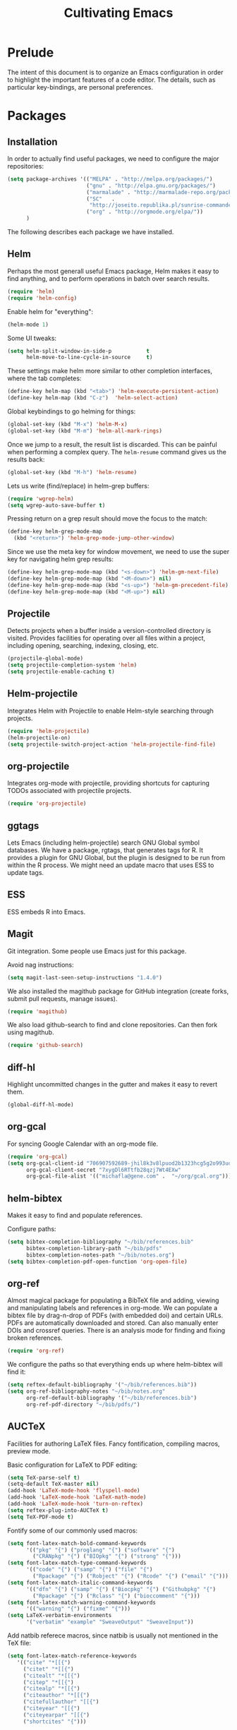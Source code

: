 #+TITLE: Cultivating Emacs

#+PROPERTY: header-args :results none
* Prelude
  The intent of this document is to organize an Emacs configuration in
  order to highlight the important features of a code editor. The
  details, such as particular key-bindings, are personal preferences.

* Packages
** Installation
  In order to actually find useful packages, we need to configure the
  major repositories:
  #+begin_src emacs-lisp
    (setq package-archives '(("MELPA" . "http://melpa.org/packages/")
                             ("gnu" . "http://elpa.gnu.org/packages/")
                             ("marmalade" . "http://marmalade-repo.org/packages/")
                             ("SC"   .
                              "http://joseito.republika.pl/sunrise-commander/")
                             ("org" . "http://orgmode.org/elpa/"))
          )
  #+end_src
  
  The following describes each package we have installed.
  
** Helm
   Perhaps the most generall useful Emacs package, Helm makes it easy
   to find anything, and to perform operations in batch over search
   results.

   #+begin_src emacs-lisp
     (require 'helm)
     (require 'helm-config)
   #+end_src

   Enable helm for "everything":
   #+begin_src emacs-lisp
   (helm-mode 1)
   #+end_src
   
   Some UI tweaks:
   #+begin_src emacs-lisp
     (setq helm-split-window-in-side-p           t
           helm-move-to-line-cycle-in-source     t)
   #+end_src
   
   These settings make helm more similar to other completion
   interfaces, where the tab completes:
   #+begin_src emacs-lisp
   (define-key helm-map (kbd "<tab>") 'helm-execute-persistent-action)
   (define-key helm-map (kbd "C-z")  'helm-select-action)
   #+end_src
   
   Global keybindings to go helming for things:
   #+begin_src emacs-lisp
     (global-set-key (kbd "M-x") 'helm-M-x)
     (global-set-key (kbd "M-m") 'helm-all-mark-rings)
   #+end_src

   Once we jump to a result, the result list is discarded. This can be
   painful when performing a complex query. The =helm-resume= command
   gives us the results back:
   #+begin_src emacs-lisp
   (global-set-key (kbd "M-h") 'helm-resume)
   #+end_src
   
   Lets us write (find/replace) in helm-grep buffers:
   #+begin_src emacs-lisp
     (require 'wgrep-helm)
     (setq wgrep-auto-save-buffer t)
   #+end_src

   Pressing return on a grep result should move the focus to the match:
   #+begin_src emacs-lisp
     (define-key helm-grep-mode-map
       (kbd "<return>") 'helm-grep-mode-jump-other-window)
   #+end_src

   Since we use the meta key for window movement, we need to use the
   super key for navigating helm grep results:
   #+begin_src emacs-lisp
     (define-key helm-grep-mode-map (kbd "<s-down>") 'helm-gm-next-file)
     (define-key helm-grep-mode-map (kbd "<M-down>") nil)
     (define-key helm-grep-mode-map (kbd "<s-up>") 'helm-gm-precedent-file)
     (define-key helm-grep-mode-map (kbd "<M-up>") nil)
   #+end_src
   
** Projectile
   Detects projects when a buffer inside a version-controlled
   directory is visited. Provides facilities for operating over all
   files within a project, including opening, searching, indexing,
   closing, etc.

   #+begin_src emacs-lisp
     (projectile-global-mode)
     (setq projectile-completion-system 'helm)
     (setq projectile-enable-caching t)
   #+end_src

** Helm-projectile
   Integrates Helm with Projectile to enable Helm-style searching
   through projects.
   #+begin_src emacs-lisp
     (require 'helm-projectile)
     (helm-projectile-on)
     (setq projectile-switch-project-action 'helm-projectile-find-file)
   #+end_src
   
** org-projectile
   Integrates org-mode with projectile, providing shortcuts for
   capturing TODOs associated with projectile projects.

   #+begin_src emacs-lisp
   (require 'org-projectile)
   #+end_src
   
** ggtags
   Lets Emacs (including helm-projectile) search GNU Global symbol
   databases. We have a package, rgtags, that generates tags for R. It
   provides a plugin for GNU Global, but the plugin is designed to be
   run from within the R process. We might need an update macro that
   uses ESS to update tags.

** ESS
   ESS embeds R into Emacs.
   
** Magit
   Git integration. Some people use Emacs just for this package.

   Avoid nag instructions:
   #+begin_src emacs-lisp
   (setq magit-last-seen-setup-instructions "1.4.0")
   #+end_src

   We also installed the magithub package for GitHub integration
   (create forks, submit pull requests, manage issues).
   #+begin_src emacs-lisp
   (require 'magithub)
   #+end_src

   We also load github-search to find and clone repositories. Can then
   fork using magithub.
   #+begin_src emacs-lisp
   (require 'github-search)
   #+end_src
   
** diff-hl
   Highlight uncommitted changes in the gutter and makes it easy to
   revert them.
   #+begin_src emacs-lisp
   (global-diff-hl-mode)
   #+end_src
   
** org-gcal
   For syncing Google Calendar with an org-mode file.
   #+begin_src emacs-lisp
     (require 'org-gcal)
     (setq org-gcal-client-id "706907592689-jhil8k3v8lpuod2b1323hcg5g2o993ud.apps.googleusercontent.com"
           org-gcal-client-secret "7xygDl6RTtfb28qzj7Wt4EXw"
           org-gcal-file-alist '(("michafla@gene.com" .  "~/org/gcal.org")))
   #+end_src

** helm-bibtex
   Makes it easy to find and populate references.
   
   Configure paths:
   #+begin_src emacs-lisp
     (setq bibtex-completion-bibliography "~/bib/references.bib"
           bibtex-completion-library-path "~/bib/pdfs"
           bibtex-completion-notes-path "~/bib/notes.org")
     (setq bibtex-completion-pdf-open-function 'org-open-file)
   #+end_src
   
** org-ref
   Almost magical package for populating a BibTeX file and adding,
   viewing and manipulating labels and references in org-mode. We can
   populate a bibtex file by drag-n-drop of PDFs (with embedded doi)
   and certain URLs. PDFs are automatically downloaded and stored. Can
   also manually enter DOIs and crossref queries. There is an analysis
   mode for finding and fixing broken references.

   #+begin_src emacs-lisp
   (require 'org-ref)
   #+end_src
   
   We configure the paths so that everything ends up where
   helm-bibtex will find it:
   #+begin_src emacs-lisp
     (setq reftex-default-bibliography '("~/bib/references.bib"))
     (setq org-ref-bibliography-notes "~/bib/notes.org"
           org-ref-default-bibliography '("~/bib/references.bib")
           org-ref-pdf-directory "~/bib/pdfs/")
   #+end_src
   
** AUCTeX
   Facilities for authoring LaTeX files. Fancy fontification,
   compiling macros, preview mode.

   Basic configuration for LaTeX to PDF editing:
   #+begin_src emacs-lisp
     (setq TeX-parse-self t)
     (setq-default TeX-master nil)
     (add-hook 'LaTeX-mode-hook 'flyspell-mode)
     (add-hook 'LaTeX-mode-hook 'LaTeX-math-mode)
     (add-hook 'LaTeX-mode-hook 'turn-on-reftex)
     (setq reftex-plug-into-AUCTeX t)
     (setq TeX-PDF-mode t)
   #+end_src
   
   Fontify some of our commonly used macros:
   #+begin_src emacs-lisp
     (setq font-latex-match-bold-command-keywords
           '(("pkg" "{") ("proglang" "{") ("software" "{")
             ("CRANpkg" "{") ("BIOpkg" "{") ("strong" "{")))
     (setq font-latex-match-type-command-keywords
           '(("code" "{") ("samp" "{") ("file" "{")
             ("Rpackage" "{") ("Robject" "{") ("Rcode" "{") ("email" "{")))
     (setq font-latex-match-italic-command-keywords
           '(("dfn" "{") ("samp" "{") ("Biocpkg" "{") ("Githubpkg" "{")
             ("Rpackage" "{") ("Rclass" "{") ("bioccomment" "{")))
     (setq font-latex-match-warning-command-keywords
           '(("warning" "{") ("fixme" "{")))
     (setq LaTeX-verbatim-environments
           '("verbatim" "example" "SweaveOutput" "SweaveInput"))
   #+end_src

   Add natbib referece macros, since natbib is usually not mentioned
   in the TeX file:
   #+begin_src emacs-lisp
   (setq font-latex-match-reference-keywords
      '(("cite" "*[[{")
        ("citet" "*[[{")
        ("citealt" "*[[{")
        ("citep" "*[[{")
        ("citealp" "*[[{")
        ("citeauthor" "*[[{")
        ("citefullauthor" "[[{")
        ("citeyear" "[[{")
        ("citeyearpar" "[[{")
        ("shortcites" "{")))
   #+end_src
   
   We should look into autocompletion.

** gradle-mode
   We use gradle for building Minecraft mods.

   #+begin_src emacs-lisp
   (require 'gradle-mode)
   (gradle-mode 1)
   #+end_src

** company mode
   Frontend to intelligent completion ("complete any"), with support
   for many backends.

   Tweak the keybindings:
   #+begin_src emacs-lisp
     (eval-after-load 'company
       '(progn (define-key company-active-map [tab] 'company-complete-selection)
               (define-key company-active-map (kbd "TAB")
                 'company-complete-selection)
               (define-key company-active-map [return] nil)
               (define-key company-active-map (kbd "RET") nil)
               (define-key company-active-map (kbd "M-h") 'company-show-doc-buffer)
               ))
   #+end_src
   
** exec-path-from-shell
   Just needed on the Mac in order to properly get environment
   variables in the Emacs shell.
   
* Interface
  :PROPERTIES:
  :ID:       2ff9e6e7-1016-401d-a813-efeaffd47d44
  :END:
  Emacs (on the desktop) provides the usual editor GUI, including a
  menubar, toolbar, scrollbar, etc. We don't need those.
  #+begin_src emacs-lisp
    (menu-bar-mode 0)
    (tool-bar-mode 0)
    (scroll-bar-mode -1)
  #+end_src
  
  Emacs can display multiple documents at once by splitting the
  "frame" into "windows". We define some keybindings for creating,
  destroying and moving between windows.
  #+begin_src emacs-lisp
  (global-set-key (kbd "M-1") 'delete-other-windows)
  (global-set-key (kbd "M-2") 'split-window-vertically)
  (global-set-key (kbd "M-3") 'split-window-horizontally)
  (windmove-default-keybindings 'meta)
  #+end_src

  Stop the damn bell ringing!
  #+begin_src emacs-lisp
  (setq ring-bell-function 'ignore)
  #+end_src

  No need for a startup buffer.
  #+begin_src emacs-lisp
  (setq inhibit-startup-message t)
  #+end_src

  Escape should... escape:
  #+begin_src emacs-lisp
  (global-set-key [(escape)] 'keyboard-escape-quit)
  #+end_src
  
* Navigation
  In order to edit text, we have to find it.
  
** Across files
   The file system organizes files to make them easy to find, but it
   can be tedious navigating complex directory hierarchies. We can be
   smarter, and the helm package is. The =helm-for-files= command
   searches in this order: currently loaded files, recently loaded
   files, files in the current directory, and files in the global
   locate index. When we do want to a file in a specific location in
   the hierarchy, such as when creating a new file, we have
   =helm-find-files=, which is an auto-completing file browser.
   #+begin_src emacs-lisp
   (global-set-key (kbd "M-`") 'helm-for-files)
   (global-set-key (kbd "C-o") 'helm-find-files)
   #+end_src

   Hide details when helming through buffers:
   #+begin_src emacs-lisp
   (setq helm-buffer-details-flag nil)
   #+end_src
   
   Use recentf for searching recent files:
   #+begin_src emacs-lisp
     (setq helm-ff-file-name-history-use-recentf t)
   #+end_src
   
   Enabling fuzzy matching in helm:
   #+begin_src emacs-lisp
     (setq helm-buffers-fuzzy-matching t
           helm-recentf-fuzzy-match    t)
   #+end_src

   It would be nice if the search included files from the current
   project, and we can do that with helm-projectile. We can also add
   the list of projects at the end, so we always have the option to
   jump to another project. Only failing those do we resort to the
   locate database.
   #+begin_src emacs-lisp
     (setq helm-for-files-preferred-list
           '(helm-source-buffers-list
             helm-source-recentf
             helm-source-bookmarks
             helm-source-file-cache
             helm-source-files-in-current-dir
             helm-source-projectile-files-list
             helm-source-projectile-projects
             helm-source-locate))
   #+end_src

   Sometimes we know we want to navigate directly to a project:
   #+begin_src emacs-lisp
   (global-set-key (kbd "C-p") 'helm-projectile-switch-project)
   #+end_src
   
   Often we need to find something, but we do not know the containing
   file. In those cases, we need to grep, and we can use
   helm-projectile to automatically (and incrementally) grep through
   the current project files. However, if we are not in a project,
   this will fail, so we have to condition, and fallback to the
   ordinary helm grep when outside a project.
   #+begin_src emacs-lisp
     (defun my-rgrep ()
       (interactive)
       (if (projectile-project-p)
           (call-interactively 'helm-projectile-grep)
         (call-interactively 'helm-do-grep)))
     (global-set-key (kbd "C-g") 'my-rgrep)
   #+end_src

   By default, the =helm-do-grep= will not recurse, so we change that.
   #+begin_src emacs-lisp
     (eval-after-load 'helm-grep
       '(setq helm-grep-default-command helm-grep-default-recurse-command))
   #+end_src

   It is not possible to perform editing tasks while the helm grep is
   active. There are a couple of options:
   * Finish the session and resume it with =helm-resume= (this seems
     to be broken),
   * Save the session to a helm-grep buffer.
     
   Currently, we take the saving approach. But there are some annoying
   key-bindings in =helm-grep-mode=, which we fix:
   #+begin_src emacs-lisp
     (define-key helm-grep-mode-map [(meta up)] 'windmove-up)
     (define-key helm-grep-mode-map [(meta down)] 'windmove-down)
   #+end_src

   This works well for files with no structure, but when there is a
   language with a formal syntax, we can do better. At the very least,
   we can search for symbol definitions and references. GNU Global is
   a framework for editor-independent source code indexing. R support
   is provided by the =rgtags= R package. The ggtags package
   integrates GNU Global indexes with Helm. We enable it for C/C++ and
   R buffers.
   #+begin_src emacs-lisp
     (add-hook 'c-mode-hook 'ggtags-mode)
     (add-hook 'c++-mode-hook 'ggtags-mode)
     (add-hook 'ess-mode-hook 'ggtags-mode)
   #+end_src
   =ggtags-find-tag-dwim= will jump to a definition (if the symbol at
   point is a reference), or to a reference (if the symbol is a
   definition). With a prefix arg, it uses helm to find
   definitions. We make that a bit easier, and also add a binding to
   find references to symbols defined elsewhere:
   #+begin_src emacs-lisp
   (global-set-key (kbd "C-.") 'ggtags-find-definition)
   (global-set-key (kbd "s-.") 'ggtags-find-other-symbol)
   #+end_src
   We can always find internal references by browsing to the
   definition and then finding references at point.
   
** Within files
   Emacs can obviously recognize the limits of words, lines,
   paragraphs and documents, so there are commands for iterating the
   cursor over those elements. We refine some of the bindings to make
   them more convenient.
   #+begin_src emacs-lisp
   (global-set-key [(super left)] 'move-beginning-of-line)
   (global-set-key [(super right)] 'move-end-of-line)
   (global-set-key [(super up)] 'beginning-of-buffer)
   (global-set-key [(super down)] 'end-of-buffer)
   #+end_src

   One area where Emacs feels somewhat archaic is its scrolling. When a
   document is too long to show in the buffer window, we need to scroll
   the window over the text. By default, Emacs does not scroll until
   the cursor hits the bottom or top of the window, which means there
   is no buffer "in front" of the cursor, and the scrolling is very
   chunky. The "smooth scrolling" package fixes this:
   #+begin_src emacs-lisp
   (setq scroll-preserve-screen-position t)
   (require 'smooth-scrolling)
   #+end_src

   We also tweak the mouse wheel scrolling:
   #+begin_src emacs-lisp
   (defun up-slightly () (interactive) (scroll-up 5))
   (defun down-slightly () (interactive) (scroll-down 5))
   (global-set-key [mouse-4] 'down-slightly)
   (global-set-key [mouse-5] 'up-slightly)
   #+end_src

   Often, we want to seek to the occurrence of a symbol in the file,
   and we can get there with incremental search.
   #+begin_src emacs-lisp
   (global-set-key (kbd "C-f") 'isearch-forward-regexp)
   #+end_src

   Skip to a specific line:
   #+begin_src R
   (global-set-key (kbd "C-l") 'goto-line)
   #+end_src
   
* Rendering
  After finding the place, in the right file, we need to be able to
  see and understand the text in order to edit it. This requires a
  clean theme, as well as language-specific features like syntax
  highlighting.

  Enable the Solarized "dark" theme ("light" is equally good):
  #+begin_src emacs-lisp
  (load-theme 'solarized-dark t)
  #+end_src
  
  Enable syntax-highlighting:
  #+begin_src emacs-lisp
  (global-font-lock-mode t)
  (setq font-lock-maximum-decoration t)
  #+end_src

  Make it easier to see the current line:
  #+begin_src emacs-lisp
  (global-hl-line-mode)
  #+end_src
  
  Configure the font:
  #+begin_src emacs-lisp
    (if (memq window-system '(mac ns))
        (set-default-font "Inconsolata-14")
      (set-default-font "Bitstream Vera Sans Mono-10"))
  #+end_src

  Show matching parentheses:
  #+begin_src emacs-lisp
  (show-paren-mode 1)
  #+end_src
  
* Buffer management
  This category includes actions like saving and closing buffers. This
  might seem boring, but managing the number of open buffers can
  become tedious. The =helm-for-files= command, bound above, lets us
  mark multiple buffers for batch closing. But we often need to close
  many files, usually all within a single project, on which we have
  finished some work. The projectile package makes this easy. It knows
  which files are in the same project as the current buffer and
  provides a short-cut for closing all of them.

  #+begin_src emacs-lisp
  (global-set-key (kbd "C-w") 'kill-this-buffer)
  (global-set-key (kbd "s-w") 'projectile-kill-buffers)
  #+end_src

  Every buffer name should be unique, even if the files have the same
  name. Emacs has built-in functionality for uniquifying buffer
  names. We prefer using the parent path:
  #+begin_src emacs-lisp
  (setq uniquify-buffer-name-style 'forward)
  #+end_src

* File management
** File operations
   We have already reviewed opening files. In addition, we can save
   files to disk, delete them and rename them.

   Saving files is easy:
   #+begin_src emacs-lisp
     (global-set-key (kbd "C-s") 'save-buffer)
   #+end_src

   Removing them is trickier, especially if we want to inform the
   version control system.
   #+begin_src emacs-lisp
     (defun delete-file-and-buffer ()
       "Kill the current buffer and deletes the file it is visiting."
       (interactive)
       (let ((filename (buffer-file-name)))
         (when filename
           (if (vc-backend filename)
               (vc-delete-file filename)
             (progn
               (delete-file filename)
               (message "Deleted file %s" filename)
               (kill-buffer))))))
     (global-set-key (kbd "M-w") 'delete-file-and-buffer)
   #+end_src

   Similar gymnastics are needed for renaming:
   #+begin_src emacs-lisp
     (defun rename-file-and-buffer ()
       "Rename the current buffer and file it is visiting."
       (interactive)
       (let ((filename (buffer-file-name)))
         (if (not (and filename (file-exists-p filename)))
             (message "Buffer is not visiting a file!")
           (let ((new-name (read-file-name "New name: " filename)))
             (cond
              ((vc-backend filename) (vc-rename-file filename new-name))
              (t
               (rename-file filename new-name t)
               (set-visited-file-name new-name t t)))))))
     (global-set-key (kbd "M-r")  'rename-file-and-buffer)
   #+end_src

** File system browsing
   The dired-mode is extremely useful for navigating and operating on
   directories. Here are a few tweaks.

   Avoid annoying confirmation for recursive deletes and copies.
   #+begin_src emacs-lisp
   (setq dired-recursive-copies 'always
         dired-recursive-deletes 'always)
   #+end_src

   Hide the rarely useful dired details by default:
   #+begin_src emacs-lisp
     (add-hook 'dired-mode-hook
               (lambda () (dired-hide-details-mode 1)))
   #+end_src

   The OS X =ls= does not support enough features for dired; so we use
   =ls-lisp=:
   #+begin_src emacs-lisp
     (when (eq system-type 'darwin)
       (require 'ls-lisp)
       (setq ls-lisp-use-insert-directory-program nil))
   #+end_src
   
** Comparison
   A primary occuptation of software development, and authoring in
   general, is change management. Emacs provides the =ediff= tool for
   displaying differences between files.

   By default, =ediff= creates multiple frames (windows),
   which is annoying, so force it to create multiple windows (panes)
   in one frame. We like to stretch the Emacs window along the Y axis,
   so we configure =ediff= to split the window vertically.
   #+begin_src emacs-lisp
   (setq ediff-window-setup-function 'ediff-setup-windows-plain)
   (setq ediff-split-window-function 'split-window-vertically)
   #+end_src
   
** Version control
   Avoid annoying "Summary" prefix on every log message:
   #+begin_src emacs-lisp
     (eval-after-load 'log-edit
       '(remove-hook 'log-edit-hook 'log-edit-insert-message-template))
   #+end_src

   Bind search/clone for GitHub repositories:
   #+begin_src emacs-lisp
   (define-key global-map [(super g)] 'github-search-clone-repo)
   #+end_src

   Since the R repository does not use any ignore settings (not sure
   why, but it is probably controversal), we bind "x" to hide all of
   the unregistered generated files:
   #+begin_src emacs-lisp
   (add-hook 'vc-dir-mode-hook
          (lambda ()
            ;; hide files with the same state as the entry at point
            (define-key vc-dir-mode-map
              (kbd "x") (lambda () (interactive)
                          (setq current-prefix-arg '(4)) ; C-u
                          (call-interactively 'vc-dir-hide-state)))
            ))
   #+end_src
   
* Language modes
* Automated editing
  Ideally, all editing would be automated, and we would communicate
  our /intent/ to the editor, rather than entering raw characters.

  For example, we can have Emacs fill (wrap) text automatically:
  #+begin_src emacs-lisp
  (add-hook 'text-mode-hook 'turn-on-auto-fill)
  #+end_src

  And pressing the tab-key should insert actual spaces, not tab
  characters:
  #+begin_src R
  (setq-default indent-tabs-mode nil)
  #+end_src

  Default tab width for C/C++/Java:
  #+begin_src emacs-lisp
  (setq-default c-basic-offset 4)
  #+end_src
  
** Selection-based
    Perhaps the simplest mechanism of automatic editing is performing
    operations on regions of text, i.e., moving beyond the 0D cursor
    position to 1D ranges. We say 1D, since we think of text as a
    contiguous string of characters, even if those characters span
    multiple lines when rendered. While Emacs *is* capable of
    arbitrary rectangular selection, it is rarely useful.

    For the sake of familiarity, we rely on the CUA (Common User
    Access) model, as defined by IBM decades ago. Entering the Emacs
    CUA mode activates selection whenever we hold the SHIFT key. It
    also binds the primal editing actions of cut/copy/paste/undo to
    the standard set forth by Apple in the early 1980's and copied by
    Microsoft and others.
    #+begin_src emacs-lisp
    (cua-mode t)
    #+end_src
    Combined with the intelligent cursor movement commands, it is easy
    to select characters, words, lines, paragraphs or entire buffers.

    When pasting code, we want it to indent into its new context:
    #+begin_src emacs-lisp
      (defadvice yank (after indent-region activate)
         (if (member major-mode '(emacs-lisp-mode
                                  c-mode c++-mode ess-mode
                                  latex-mode))
             (indent-region (region-beginning) (region-end) nil)))
    #+end_src

    We can also toggle the comment state of a region:
    #+begin_src emacs-lisp
    (global-set-key (kbd "C-;") 'comment-or-uncomment-region)
    #+end_src
    
** Syntactic
   Performing manual editing actions with the clipboard is better than
   changing a character at a time, but it can become tedious when a
   very similar action needs to be repeated many times. We can tell
   Emacs to perform a certain action based on automatic syntax
   matching. The most famous of these is find/replace.

   Many text editors offer an incremental find/replace, where the
   program steps through every match, giving the user the option to
   replace. Emacs has this, and ggtags extends it to operate over
   projects, considering only actual code symbols, which enables a
   crude sort of refactoring.
   #+begin_src emacs-lisp
     (global-set-key (kbd "C-r") 'query-replace-regexp)
     (global-set-key (kbd "s-r") 'ggtags-query-replace)
   #+end_src

   Whitespace can be annoying to manage. This keybinding lets us
   delete consecutive blank lines:
   #+begin_src emacs-lisp
   (global-set-key [(meta backspace)] 'delete-blank-lines)
   #+end_src
   
** Semantic 
   These tools are language-specific. See e.g. [[R Integration]].
   
* Developer utilities
** Compilation
   Projectile provides a shortcut to build the current project. To
   prevent it from prompting us to confirm the compilation command, we
   clear this variable:
   #+begin_src emacs-lisp
   (setq compilation-read-command nil)
   #+end_src

** Terminal
   Emacs offers a terminal mode that functions just like any
   other. The multi-term package makes it easy to have multiple
   terminals at once.
   #+begin_src emacs-lisp
   (require 'multi-term)
   #+end_src

   The following code will open a new terminal if
   the user requests the terminal window while already there.
   #+begin_src emacs-lisp
     (defun last-term-buffer (l)
       "Return most recently used term buffer."
       (when l
         (if (eq 'term-mode (with-current-buffer (car l) major-mode))
             (car l) (last-term-buffer (cdr l)))))

     (defun get-term ()
       "Switch to the term buffer last used, or create a new one if
         none exists, or if the current buffer is already a term."
       (interactive)
       (let ((b (last-term-buffer (buffer-list))))
         (if (or (not b) (eq 'term-mode major-mode))
             (multi-term)
           (switch-to-buffer b))))

     (global-set-key (kbd "C-x t") 'get-term)
   #+end_src

   Often, we want to paste into a terminal, but the Emacs yank
   mechanism acts at the /buffer/ level, rather than sending the text
   to the shell process. Thus, we set our own yank binding that /does/
   talk to the process. We could not use C-v here, because that
   conflicts with cua-mode. We tried to disable that properly, but
   never really succeeded.
   #+begin_src emacs-lisp
     (add-to-list 'term-bind-key-alist '("C-y" . term-paste))
   #+end_src

   R emits UTF8 characters, which can mess things up without this:
   #+begin_src emacs-lisp
     (defadvice multi-term (after advise-ansi-term-coding-system)
       (set-buffer-process-coding-system 'utf-8-unix 'utf-8-unix))
     (ad-activate 'multi-term)
   #+end_src

** Shell
   For tasks where an actual terminal emulator is not needed, it is
   often more seamless to use the native Emacs shell. The shell is
   based on =comint= mode, which also manages R session buffers. This
   integration enables execution of R sessions on remote host, via the
   shell. We bind it to a convenient key:
   #+begin_src emacs-lisp
   (global-set-key (kbd "M-t") 'shell)
   #+end_src

   We customize some simple interactions:
   #+begin_src emacs-lisp
   (setq comint-scroll-to-bottom-on-input t)
   (setq comint-move-point-for-output t)
   #+end_src

   And enable display of color via SGR sequences:
   #+begin_src emacs-lisp
     (add-hook 'shell-mode-hook 'ansi-color-for-comint-mode-on)
     (add-to-list 'comint-output-filter-functions 'ansi-color-process-output)
   #+end_src

   Completing from history is a critical feature for any shell. We
   bind "backtab" (shift-tab) to step back through the history based
   on matches to the current input.
   #+begin_src emacs-lisp
     (define-key comint-mode-map [(backtab)]
       'comint-previous-matching-input-from-input)
   #+end_src

   We also define some navigation shortcuts:
   #+begin_src emacs-lisp
     (define-key comint-mode-map [(super up)] 'comint-previous-prompt)
     (define-key comint-mode-map [(super down)] 'comint-next-prompt)
     (define-key comint-mode-map [(home)] 'comint-bol)
     (define-key comint-mode-map [(super left)] 'comint-bol)
   #+end_src

   Environment variables are not carried over correctly on the Mac,
   so we fix that:
   #+begin_src emacs-lisp
     (when (memq window-system '(mac ns))
       (exec-path-from-shell-initialize)
       (exec-path-from-shell-copy-env "R_LIBS_USER"))
   #+end_src
   
* Structured documents
** Org-mode
   Org-mode provides support and tooling around a markdown-style
   language for structuring plain text. It is a huge package,
   encompassing TODO lists, spreadsheets, and polyglot literate
   programming. In fact, we wrote this init file in org-mode.

   Org-mode defines many keybindings, some of which conflict with our
   configuration. We simply clear many of them, and move others.
   #+begin_src emacs-lisp
     (defun mfl/org-hook ()
       (interactive)
       (local-unset-key [(meta down)])
       (local-unset-key [(meta up)])
       (local-unset-key [(shift ctrl up)])
       (local-unset-key [(shift ctrl down)])
       (local-unset-key [(shift up)])
       (local-unset-key [(shift down)])
       (local-unset-key [(shift return)])
       (local-unset-key [(shift left)])
       (local-unset-key [(shift right)])
       (local-unset-key [(control shift left)])
       (local-unset-key [(control shift right)])
       (local-set-key [(super return)] 'org-table-copy-down)
       (local-set-key [(super up)] 'org-backward-heading-same-level)
       (local-set-key [(super down)] 'org-forward-heading-same-level)
       (local-set-key (kbd "RET") 'org-return-indent)
       (local-set-key [(shift meta up)] 'org-metaup)
       (local-set-key [(shift meta down)] 'org-metadown)
     )
     (add-hook 'org-mode-hook 'mfl/org-hook)
   #+end_src        

   Org-mode supports links between nodes, files, and everything else
   (it is very extensible).
   #+begin_src emacs-lisp
   (define-key global-map [(super l)] 'org-store-link)
   #+end_src
   When we press ENTER on a link, follow it:
   #+begin_src emacs-lisp
   (setq org-return-follows-link t)
   #+end_src

   When specifying a link to a node in an org file, we want to use an
   immutable, global ID, so that links work even when nodes are moved
   between files. We want this to be automatic, with completion. The
   completion does not work out of the box, but we implement it with
   by defining the =org-id-complete-link= function. If we select "id:"
   as the link type when entering a link, that function will be called
   for completion.
   #+begin_src emacs-lisp
     (require 'org-id)
     (setq org-id-link-to-org-use-id t)   
     (org-id-update-id-locations)
     (defun org-id-complete-link (&optional arg)
       "Create an id: link using completion"
       (concat "id:"
               (org-id-get-with-outline-path-completion org-refile-targets)))
   #+end_src

   Add latex and markdown export support:
   #+begin_src emacs-lisp
     (require 'ox-latex)
     (require 'ox-md)
   #+end_src
   
** Literate programming
   The org-babel module lets us interweave code and prose.
   #+begin_src emacs-lisp
     (setq org-src-fontify-natively t)
     (setq org-src-window-setup 'current-window)
     (setq org-confirm-babel-evaluate nil)
     (setq org-export-babel-evaluate nil)
     (org-babel-do-load-languages
      'org-babel-load-languages
      '((R . t)
        (latex . t)
        (ditaa . t)
        (emacs-lisp . t)))
   #+end_src

   We try to prettify the code when rendered via LaTeX:
   #+begin_src emacs-lisp
     ;; for minted
     (setq org-latex-pdf-process
           (quote
            ("pdflatex -shell-escape -interaction nonstopmode -output-directory %o %f"
             "pdflatex -shell-escape -interaction nonstopmode -output-directory %o %f"
             "pdflatex -shell-escape -interaction nonstopmode -output-directory %o %f"
             )))
     (setq org-latex-minted-options
           '(("frame" "leftline")))

     (setq org-latex-listings 'minted)
     (add-to-list 'org-latex-packages-alist '("" "inconsolata"))
     (add-to-list 'org-latex-packages-alist '("" "minted"))
   #+end_src
   This requires having the minted package installed.
   
   Typing out code block headers can become tedious, so we define some
   templates for languages we use often:
   #+begin_src emacs-lisp
     (defun mfl/babel-template-hook ()
       (interactive)
       (add-to-list 'org-structure-template-alist
          '("r" "#+begin_src R\n?\n#+end_src" "<src lang=\"R\">\n\n</src>"))
       (add-to-list 'org-structure-template-alist
          '("l" "#+begin_src latex\n?\n#+end_src" "<src lang=\"latex\">\n\n</src>"))
       (add-to-list 'org-structure-template-alist
          '("e" "#+begin_src emacs-lisp\n?\n#+end_src" "<src lang=\"emacs-lisp\">\n\n</src>"))
       )
     (add-hook 'org-mode-hook 'mfl/babel-template-hook)
   #+end_src
   
* R integration
  We rely on ESS for integrating R with Emacs. 

  Before loading ESS, we have to configure the code style. We use C++,
  because it comes recommended by R core.
  #+begin_src emacs-lisp
    (setq ess-default-style 'C++) ; must happen before loading ESS
  #+end_src

  Load the package:
  #+begin_src emacs-lisp
  (require 'ess-site)
  #+end_src
  
   We disable some of the annoying features of ESS:
   #+begin_src emacs-lisp
     (setq ess-ask-for-ess-directory nil)
     (ess-toggle-underscore nil)
     (defun no-process-query-hook ()
       (set-process-query-on-exit-flag (get-buffer-process (current-buffer)) nil))
     (add-hook 'ess-post-run-hook 'no-process-query-hook)
   #+end_src

   And enable a keybinding that lets us evaluate R code anywhere:
   #+begin_src emacs-lisp
     (defun my-ess-eval ()
       (interactive)
       (if (and transient-mark-mode mark-active)
           (call-interactively 'ess-eval-region)
         (ess-eval-line-and-step t nil nil)))
     (global-set-key [(shift return)] 'my-ess-eval)
   #+end_src

   Filling Rd mode:
   #+begin_src emacs-lisp
     (defun my-Rd-mode-hook ()
       (make-local-variable 'paragraph-start)
       (make-local-variable 'paragraph-separate)
       (setq paragraph-start
             (concat
              "\\s *$"
              "\\|" "\\s *}\\s *$"
              "\\|" "\\s *\\\\.*[{}]\\s *$")
             paragraph-separate
             (concat
              "\\s *$"
              "\\|" "\\s *}\\s *$"
              "\\|" "\\s *\\\\.*{\\s *$")))

     (add-hook 'Rd-mode-hook 'my-Rd-mode-hook)
   #+end_src

   We use Sweave/LaTeX for writing vignettes, so plug into AUCTeX:
   #+begin_src emacs-lisp
   (setq ess-swv-plug-into-AUCTeX-p t)
   #+end_src

   Use ESS, dabbrev-code and gtags for completion with company mode:
   #+begin_src emacs-lisp
     (add-hook 'R-mode-hook (lambda ()
                              (setq ess-company-backends
                                    '((company-R-args
                                       company-dabbrev-code
                                       company-gtags
                                       company-R-objects)))
                              (company-mode)
                              ))
   #+end_src

   We also bind a helm search through ESS history. This would just be
   =helm-comint-input-ring=, but that is broken for ESS buffers. It
   was supposed to be fixed in ESS years ago, but that apparently
   never happened, and we are left with this hack:
   #+begin_src emacs-lisp
     (defun ess-comint-input-ring ()
       "Predefined `helm' that provide completion of `comint' history."
       (interactive)
       (helm :sources 'helm-source-comint-input-ring
             :input (buffer-substring-no-properties (comint-line-beginning-position)
                                                    (point-at-eol))
             :buffer "*helm comint history*"))
     (define-key inferior-ess-mode-map (kbd "C-c C-l") 'ess-comint-input-ring)
   #+end_src

* Getting things done
  We use org-mode to implement the GTD strategy. The following
  sections are the steps in the workflow.
  
** Capture
   The goal is an efficient mechanism for dumping "stuff" into a bin
   for later processing. The =org-capture= module implements this.

   We want to streamline entry for the most common ways we encounter
   stuff, including:
   * As we think of something while reviewing a project,
   * When we receive or think of something off-line (conversation),
   * When we receive something by email or see something on the web.
   Sometimes, the next action is obvious (we clarify immediately), so
   we want a =TODO= item by default, while in general we are just
   capturing information (potentially for later clarification
   into an action).
   
   We define templates to facilitate these use cases:
   #+begin_src emacs-lisp
     (setq org-directory "~/org")
     (setq org-capture-templates
      '(("i" "Info" entry (file "inbox.org")
         "* %?\n  %u\n")
        ("t" "Todo" entry (file "inbox.org")
         "* TODO %?\n  %u\n")
	("r" "Link Todo" entry (file "inbox.org")
         "* TODO %?\n  %a\n  %u\n")
        ("w" "Web" entry (file "inbox.org")
         "* TODO %i%?\n  %c\n  %u\n")))
   #+end_src
   
   The "w" template expects to be driven from Firefox via the
   org-capture FF extension and the org-protocol handler for
   =emacsclient=. This requires starting the Emacs server.
   #+begin_src emacs-lisp
     (server-start)
     (require 'org-protocol)
   #+end_src
   
   Hook the (non-web) templates up to global keybindings:
   #+begin_src emacs-lisp
     (define-key global-map [(super i)]
       (lambda () (interactive) (org-capture nil "i")))
     (define-key global-map [(super t)]
       (lambda () (interactive) (org-capture nil "t")))
     (define-key global-map [(super r)]
       (lambda () (interactive) (org-capture nil "r")))
   #+end_src

   If we already know that an item relates to a project, we can use
   the org-projectile package to automatically file it under a
   projectile project (all of our projects should be in version
   control) within "projects.org". We use a single file to avoid mess
   in the filesystem.
   #+begin_src emacs-lisp
     (setq org-projectile:projects-file "~/org/projects.org")
   #+end_src

   We add a capture template that automatically captures under the
   current project:
   #+begin_src emacs-lisp
   (add-to-list 'org-capture-templates (org-projectile:project-todo-entry))
   #+end_src
   The project headline is a link to the projectile project. That
   requires running elisp inside of the link, which prompts us for
   security reasons. Disable that.
   #+begin_src emacs-lisp
   (setq org-confirm-elisp-link-function nil)
   #+end_src
   
   And this keybinding will autocomplete project names for when we are
   outside of a project:
   #+begin_src emacs-lisp
     (define-key global-map [(super p)]
	'org-projectile:project-todo-completing-read)
    #+end_src
   
    For collaborative projects, we need to integrate with external
    issue trackers. Issues and actions are not necessarily the same
    thing. Actions would need to fall under a headline for the issue,
    or simply link to the issue. But the content of the issue node is
    probably fixed, or synced with the tracker, so a link is probably
    the best way.
    
** Clarify
   When clarifying the stuff, we figure out what the stuff is about
   and decide how to handle it. If it actionable, come up with a next
   action. If the action is about a project, file it appropriately. If
   it can be done in a few minutes, do it. Otherwise,
   defer. Clarification often happens immediately, in conjunction with
   the capture phase.

   To clarify the entries, we need to view them first. All of the
   capture templates put the unorganized entries into the same place:
   the "inbox.org" file, and it is probably easy enough to browse to
   look at that file.
   
*** What is it?
    To answer this question, we need to access online resources and
    send queries to colleagues. It therefore helps that we maintain
    links from captured stuff to e.g. emails in GMail. Once we receive
    clarification, we can use org-mode's note taking facilities to add
    details under the header (see [[Structured Documents]]).

*** Is it actionable?
    Actionable items are marked as with the =TODO= state with
    =org-todo=. We define a number of different org TODO states, most
    of which will be explained later.
    #+begin_src emacs-lisp
     (setq org-todo-keywords '((sequence "TODO(t)" "WAITING(w/!)" "SOMEDAY(s)"
                                         "|" 
                                         "DONE(d!)" "CANCELED(c@)")))
    #+end_src

*** Is it about a project (multi-step process)?
    If yes, file it under a project heading via =org-refile=. The
    projects live in "projects.org". Otherwise, file it into the
    simple tasks list, "todo.org".

    We use helm to navigate to the correct heading, so we want to see
    the whole path and there is no need to complete in steps.
    #+begin_src emacs-lisp
    (setq org-refile-use-outline-path 'file)
    (setq org-outline-path-complete-in-steps nil)
    (setq org-completion-use-ido nil)
    (setq org-refile-allow-creating-parent-nodes t)
    #+end_src

    We allow completion to any level, i.e., into subprojects and
    subsubprojects.
    #+begin_src emacs-lisp
      (setq org-refile-targets '(
                         (nil :maxlevel . 10)
                         (org-agenda-files :maxlevel . 10)
                         ))
    #+end_src
    
*** Can we do it now?
    If it can be done "now" (within a few minutes), do it, and mark
    the item with the =DONE= state (toggled with =org-todo=).

*** If not, can it be delegated?
    If we can delegate the task, then change it to the =WAITING= state
    and tag it with the person responsible.

    #+begin_src emacs-lisp
      (setq org-tag-alist '(("Gabe" . ?G) ("Pete" . ?P) ("Matt" . ?M) ("1-on-1" . ?1)))
    #+end_src
    
** Organize
   In this stage, we:
   * plan projects (see [[Project planning]]),
   * file reference information,
   * and handle tasks that were deferred during clarification.
     
   Just a note: org-review package may be useful for ticklers.
   
*** Reference material    
   We file reference information with =org-refile=. For searching
   reference material (as well as tasks and anything else), we use the
   helm-org-rifle package. It uses helm to find headlines with titles
   or content matching a query.

   #+begin_src emacs-lisp
     (define-key global-map [(super o)] 'helm-org-rifle-org-directory)   
   #+end_src

*** Deferred tasks
   When handling tasks, we:
   * discard unnecessary ones,
   * indefinitely defer those that are not currently actionable,
   * and schedule day-specific tasks and ticklers.

   To discard incoming tasks, we simply delete them. To indefinitely
   defer, we mark the entry with the =SOMEDAY= state. Schedule tasks
   with =org-schedule=. We can also set deadlines with =org-deadline=.
   
** Reflect
   Once we have organized our stuff, we should reflect on it in order
   to set priorities and agenda.  Org-mode provides summary agenda
   views for reviewing tasks and projects. We setup the agenda view to
   index any .org file in our directory:
   #+begin_src emacs-lisp
   (setq org-agenda-files (file-expand-wildcards "~/org/*.org"))
   (define-key global-map [(super a)] 'org-agenda)
   #+end_src
   
   On a daily basis, we want to reflect on the time-bound tasks and
   next actions, separately. Time-bound tasks are best shown in a
   calendar view, for which we use the calfw package, with the
   org-agenda keybindings.
   #+begin_src emacs-lisp
     (require 'calfw-org)
     (setq cfw:org-overwrite-default-keybinding t)
     (define-key global-map [(super s)] 'cfw:open-org-calendar)
     (setq cfw:org-agenda-schedule-args '(:timestamp))
   #+end_src

   To get the entire schedule for the day, we need to import events
   from the Google Calendar, via the org-gcal package by executing
   =org-gcal-fetch=. We can run this in a timer to update our calendar
   every hour.
   #+begin_src emacs-lisp
   (run-with-timer 0 (* 60 60) 'org-gcal-fetch)
   #+end_src

   We want to keep things in context, so show days one week ahead
   of time:
   #+begin_src emacs-lisp
   (setq org-agenda-ndays 7)
   (setq org-agenda-start-on-weekday nil)
   #+end_src

   To see the next actions, i.e., those actions that are not scheduled
   for a specific time in the future, we need a custom search. We also
   need to perform a weekly review, which includes =SOMEDAY= items in
   addition to next actions.
   #+begin_src emacs-lisp
     (setq org-agenda-custom-commands
           '(("n" "Next Actions"
              ((todo "TODO"
                     ((org-agenda-overriding-header "\Next Actions")
                      (org-agenda-skip-function '(org-agenda-skip-entry-if 'scheduled)))))
              nil
              nil)
             ("w" "Weekly Review"
              ((todo ""
                     ((org-agenda-overriding-header "\Weekly Review")
                      (org-agenda-skip-function '(org-agenda-skip-entry-if 'scheduled)))))
              nil
              nil)))
   #+end_src

** Engage
   Once we have reviewed the action landscape, we have to decide, on a
   moment-to-moment basis, which tasks to perform. There are some
   strategies:

*** Four criteria for deciding actions in the moment
    * Context (location)
    * Time available
    * Energy available
    * Priorites

    The first three are external constraints (physical location and
    resources), while prioritization requires more thought. For us,
    context is simple, as we are either at home or work but always
    with a computer.

    Org-mode lets us set priorities during the reflection process, and
    the next strategy can help.

*** Six-level model for reviewing work
    Evaluate how the work pertains to the following horizons, in
    order of increasing abstraction:
    * Current actions
    * Current projects (annual goals)
    * Focus and accountabilities (job)
    * Long-term goals (e.g., get promoted in a couple years)
    * Vision (where do you want to be in 5 years?)
    * Purpose (why am I here?)
    
** Project planning
   When initiating (and reviewing) a project, we follow the "Natural
   Planning" process, as laid out below. All project materials should
   be stored/referenced in version control, and so will be managed by
   projectile. The org-projectile package makes the headline in the
   tasks file a link that opens the project in projectile. The project
   plan should be in its own file somewhere in the project.
   
*** Define purpose and principles
    Our purpose motivates our vision for the project, and so is
    useful for defining, and potentially redefining, our goals. The
    principles constrain/guide the implementation. Every project plan
    should lay these out up-front.
    
*** Define vision and desired outcome (goals)
    Having a well-defined vision of success gives necessary
    focus. Every project plan should have expicitly stated goals.

*** Brainstorm paths to desired outcome
    Make lists sans immediate judgement, quantity over
    quality. Org-mode is great at making lists.

*** Organize
    Distill brainstorming into a specific set of requirements,
    prioritize, define sequences, group components into a
    hierarchy. Add details. Org-mode is good at this.
   
*** Next actions
    For each component, identify a specific task to perform next.
